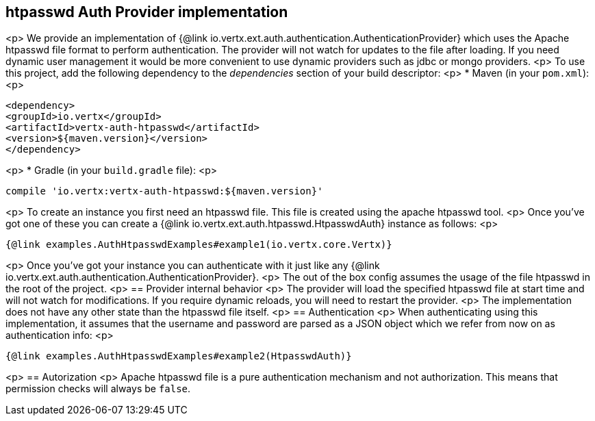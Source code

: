 == htpasswd Auth Provider implementation
<p>
We provide an implementation of {@link io.vertx.ext.auth.authentication.AuthenticationProvider} which uses the Apache htpasswd file format
to perform authentication. The provider will not watch for updates to the file after loading. If you need dynamic
user management it would be more convenient to use dynamic providers such as jdbc or mongo providers.
<p>
To use this project, add the following
dependency to the _dependencies_ section of your build descriptor:
<p>
* Maven (in your `pom.xml`):
<p>
[source,xml,subs="+attributes"]
----
<dependency>
<groupId>io.vertx</groupId>
<artifactId>vertx-auth-htpasswd</artifactId>
<version>${maven.version}</version>
</dependency>
----
<p>
* Gradle (in your `build.gradle` file):
<p>
[source,groovy,subs="+attributes"]
----
compile 'io.vertx:vertx-auth-htpasswd:${maven.version}'
----
<p>
To create an instance you first need an htpasswd file. This file is created using the apache htpasswd tool.
<p>
Once you've got one of these you can create a {@link io.vertx.ext.auth.htpasswd.HtpasswdAuth} instance as follows:
<p>
[source,$lang]
----
{@link examples.AuthHtpasswdExamples#example1(io.vertx.core.Vertx)}
----
<p>
Once you've got your instance you can authenticate with it just like any {@link io.vertx.ext.auth.authentication.AuthenticationProvider}.
<p>
The out of the box config assumes the usage of the file htpasswd in the root of the project.
<p>
== Provider internal behavior
<p>
The provider will load the specified htpasswd file at start time and will not watch for modifications. If you
require dynamic reloads, you will need to restart the provider.
<p>
The implementation does not have any other state than the htpasswd file itself.
<p>
== Authentication
<p>
When authenticating using this implementation, it assumes that the username and password are parsed as a JSON
object which we refer from now on as authentication info:
<p>
[source,$lang]
----
{@link examples.AuthHtpasswdExamples#example2(HtpasswdAuth)}
----
<p>
== Autorization
<p>
Apache htpasswd file is a pure authentication mechanism and not authorization. This means that permission checks will always be `false`.
